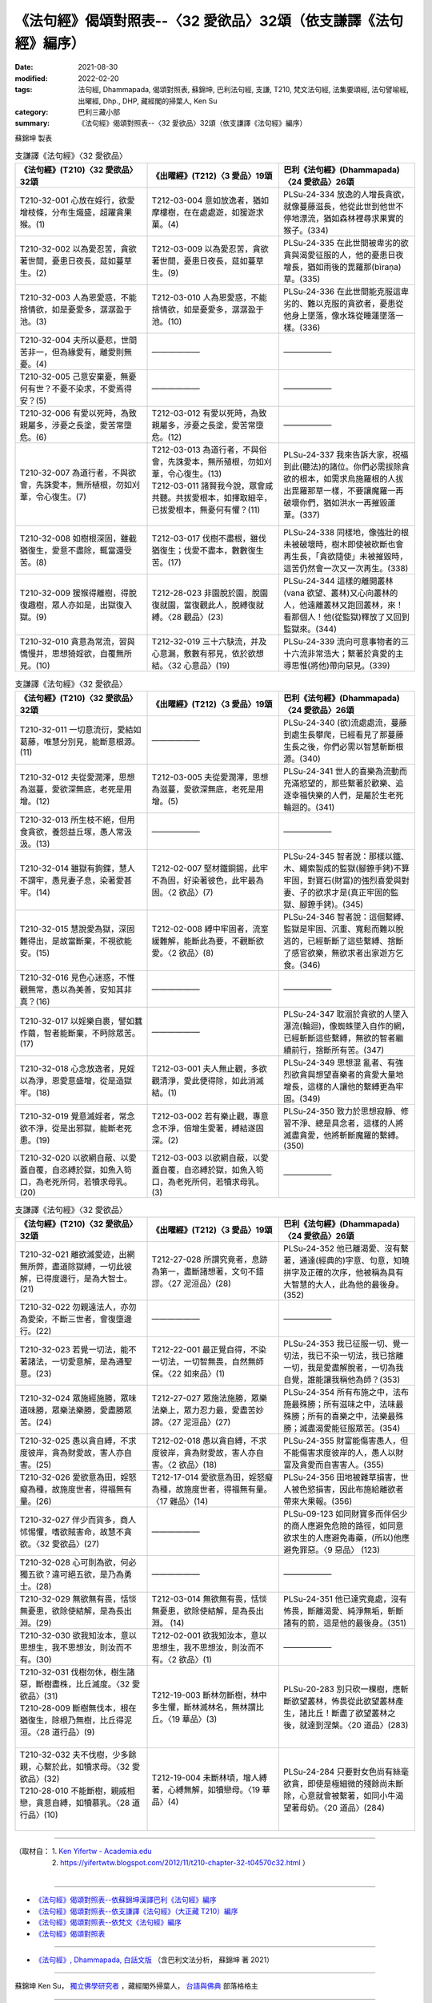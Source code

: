 ===================================================================
《法句經》偈頌對照表--〈32 愛欲品〉32頌（依支謙譯《法句經》編序）
===================================================================

:date: 2021-08-30
:modified: 2022-02-20
:tags: 法句經, Dhammapada, 偈頌對照表, 蘇錦坤, 巴利法句經, 支謙, T210, 梵文法句經, 法集要頌經, 法句譬喻經, 出曜經, Dhp., DHP, 藏經閣的掃葉人, Ken Su
:category: 巴利三藏小部
:summary: 《法句經》偈頌對照表--〈32 愛欲品〉32頌（依支謙譯《法句經》編序）


蘇錦坤 製表

.. list-table:: 支謙譯《法句經》〈32 愛欲品〉
   :widths: 33 33 34
   :header-rows: 1
   :class: remove-gatha-number

   * - 《法句經》(T210)〈32 愛欲品〉32頌
     - 《出曜經》(T212)〈3 愛品〉19頌
     - 巴利《法句經》(Dhammapada)〈24 愛欲品〉26頌

   * - T210-32-001 心放在婬行，欲愛增枝條，分布生熾盛，超躍貪果猴。(1)
     - T212-03-004 意如放逸者，猶如摩樓樹，在在處處遊，如猨遊求菓。(4)
     - PLSu-24-334 放逸的人增長貪欲，就像蔓藤滋長，他從此世到他世不停地漂流，猶如森林裡尋求果實的猴子。(334)

   * - T210-32-002 以為愛忍苦，貪欲著世間，憂患日夜長，莚如蔓草生。(2)
     - T212-03-009 以為愛忍苦，貪欲著世間，憂患日夜長，莚如蔓草生。(9)
     - PLSu-24-335 在此世間被卑劣的欲貪與渴愛征服的人，他的憂患日夜增長，猶如雨後的毘羅那(bīraṇa)草。(335)

   * - T210-32-003 人為恩愛惑，不能捨情欲，如是憂愛多，潺潺盈于池。(3)
     - T212-03-010 人為恩愛惑，不能捨情欲，如是憂愛多，潺潺盈于池。(10)
     - PLSu-24-336 在此世間能克服這卑劣的、難以克服的貪欲者，憂患從他身上墜落，像水珠從睡蓮墜落一樣。(336)

   * - T210-32-004 夫所以憂悲，世間苦非一，但為緣愛有，離愛則無憂。(4)
     - ——————
     - ——————

   * - T210-32-005 己意安棄憂，無憂何有世？不憂不染求，不愛焉得安？(5)
     - ——————
     - ——————

   * - T210-32-006 有愛以死時，為致親屬多，涉憂之長塗，愛苦常墮危。(6)
     - T212-03-012 有愛以死時，為致親屬多，涉憂之長塗，愛苦常墮危。(12)
     - ——————

   * - T210-32-007 為道行者，不與欲會，先誅愛本，無所植根，勿如刈葦，令心復生。(7)
     - | T212-03-013 為道行者，不與俗會，先誅愛本，無所殖根，勿如刈葦，令心復生。(13)
       | T212-03-011 諸賢我今說，眾會咸共聽。共拔愛根本，如擇取細辛，已拔愛根本，無憂何有懼？(11)
       | 

     - PLSu-24-337 我來告訴大家，祝福到此(聽法)的諸位。你們必需拔除貪欲的根本，如需求烏施羅根的人拔出毘羅那草一樣，不要讓魔羅一再破壞你們，猶如洪水一再摧毀蘆葦。(337)

   * - T210-32-008 如樹根深固，雖截猶復生，愛意不盡除，輒當還受苦。(8)
     - T212-03-017 伐樹不盡根，雖伐猶復生；伐愛不盡本，數數復生苦。(17)
     - PLSu-24-338 同樣地，像強壯的根未被破壞時，樹木即使被砍斷也會再生長，「貪欲隨使」未被摧毀時，這苦仍然會一次又一次再生。(338)

   * - T210-32-009 猨猴得離樹，得脫復趣樹，眾人亦如是，出獄復入獄。(9)
     - T212-28-023 非園脫於園，脫園復就園，當復觀此人，脫縛復就縛。〈28 觀品〉(23)
     - PLSu-24-344 這樣的離開叢林(vana 欲望、叢林)又心向叢林的人，他遠離叢林又跑回叢林，來！看那個人！他(從監獄)釋放了又回到監獄來。(344)

   * - T210-32-010 貪意為常流，習與憍慢并，思想猗婬欲，自覆無所見。(10)
     - T212-32-019 三十六駃流，并及心意漏，敷數有邪見，依於欲想結。〈32 心意品〉(19)
     - PLSu-24-339 流向可意事物者的三十六流非常浩大；繫著於貪愛的主導思惟(將他)帶向惡見。(339)

.. list-table:: 支謙譯《法句經》〈32 愛欲品〉
   :widths: 33 33 34
   :header-rows: 1
   :class: remove-gatha-number

   * - 《法句經》(T210)〈32 愛欲品〉32頌
     - 《出曜經》(T212)〈3 愛品〉19頌
     - 巴利《法句經》(Dhammapada)〈24 愛欲品〉26頌

   * - T210-32-011 一切意流衍，愛結如葛藤，唯慧分別見，能斷意根源。(11)
     - ——————
     - PLSu-24-340 (欲)流處處流，蔓藤到處生長攀爬，已經看見了那蔓藤生長之後，你們必需以智慧斬斷根源。(340)

   * - T210-32-012 夫從愛潤澤，思想為滋蔓，愛欲深無底，老死是用增。(12)
     - T212-03-005 夫從愛潤澤，思想為滋蔓，愛欲深無底，老死是用增。(5)
     - PLSu-24-341 世人的喜樂為流動而充滿慾望的，那些繫著於歡樂、追逐幸福快樂的人們，是屬於生老死輪迴的。(341)

   * - T210-32-013 所生枝不絕，但用食貪欲，養怨益丘塜，愚人常汲汲。(13)
     - ——————
     - ——————

   * - T210-32-014 雖獄有鉤鍱，慧人不謂牢，愚見妻子息，染著愛甚牢。(14)
     - T212-02-007 堅材鐵銅錫，此牢不為固，好染著彼色，此牢最為固。〈2 欲品〉(7)
     - PLSu-24-345 智者說：那樣以鐵、木、繩索製成的監獄(腳鐐手銬)不算牢固，對寶石(財富)的強烈喜愛與對妻、子的欲求才是(真正牢固的監獄、腳鐐手銬)。(345)

   * - T210-32-015 慧說愛為獄，深固難得出，是故當斷棄，不視欲能安。(15)
     - T212-02-008 縛中牢固者，流室緩難解，能斷此為要，不觀斷欲愛。〈2 欲品〉(8)
     - PLSu-24-346 智者說：這個繫縛、監獄是牢固、沉重、寬鬆而難以脫逃的，已經斬斷了這些繫縛、捨斷了感官欲樂，無欲求者出家遊方乞食。(346)

   * - T210-32-016 見色心迷惑，不惟觀無常，愚以為美善，安知其非真？(16)
     - ——————
     - ——————

   * - T210-32-017 以婬樂自裹，譬如蠶作繭，智者能斷棄，不眄除眾苦。(17)
     - ——————
     - PLSu-24-347 耽溺於貪欲的人墜入瀑流(輪迴)，像蜘蛛墜入自作的網，已經斬斷這些繫縛，無欲的智者繼續前行，捨斷所有苦。(347)

   * - T210-32-018 心念放逸者，見婬以為淨，恩愛意盛增，從是造獄牢。(18)
     - T212-03-001 夫人無止觀，多欲觀清淨，愛此便得除，如此消滅結。(1)
     - PLSu-24-349 思想混 亂者、有強烈欲貪與想望喜樂者的貪愛大量地增長，這樣的人讓他的繫縛更為牢固。(349)

   * - T210-32-019 覺意滅婬者，常念欲不淨，從是出邪獄，能斷老死患。(19)
     - T212-03-002 若有樂止觀，專意念不淨，倍增生愛著，縛結遂固深。(2)
     - PLSu-24-350 致力於思想寂靜、修習不淨、總是具念者，這樣的人將滅盡貪愛，他將斬斷魔羅的繫縛。(350)

   * - T210-32-020 以欲網自蔽、以愛蓋自覆，自恣縛於獄，如魚入笱口，為老死所伺，若犢求母乳。(20)
     - T212-03-003 以欲網自蔽，以愛蓋自覆，自恣縛於獄，如魚入笱口，為老死所伺，若犢求母乳。(3)
     - ——————

.. list-table:: 支謙譯《法句經》〈32 愛欲品〉
   :widths: 33 33 34
   :header-rows: 1
   :class: remove-gatha-number

   * - 《法句經》(T210)〈32 愛欲品〉32頌
     - 《出曜經》(T212)〈3 愛品〉19頌
     - 巴利《法句經》(Dhammapada)〈24 愛欲品〉26頌

   * - T210-32-021 離欲滅愛迹，出網無所弊，盡道除獄縛，一切此彼解，已得度邊行，是為大智士。(21)
     - T212-27-028 所謂究竟者，息跡為第一，盡斷諸想著，文句不錯謬。〈27 泥洹品〉(28)
     - PLSu-24-352 他已離渴愛、沒有繫著，通達(經典的)字意、句意，知曉拼字及正確的次序，他被稱為具有大智慧的大人，此為他的最後身。(352)

   * - T210-32-022 勿親遠法人，亦勿為愛染，不斷三世者，會復墮邊行。(22)
     - —————— 
     - ——————

   * - T210-32-023 若覺一切法，能不著諸法，一切愛意解，是為通聖意。(23)
     - T212-22-001 最正覺自得，不染一切法，一切智無畏，自然無師保。〈22 如來品〉(1)
     - PLSu-24-353 我已征服一切、覺一切法，我已不染一切法，我已捨離一切，我是愛盡解脫者，一切為我自覺，誰能讓我稱他為師？(353)

   * - T210-32-024 眾施經施勝，眾味道味勝，眾樂法樂勝，愛盡勝眾苦。(24)
     - T212-27-027 眾施法施勝，眾樂法樂上，眾力忍力最，愛盡苦妙諦。〈27 泥洹品〉(27)
     - PLSu-24-354 所有布施之中，法布施最殊勝；所有滋味之中，法味最殊勝；所有的喜樂之中，法樂最殊勝；滅盡渴愛能征服眾苦。(354)

   * - T210-32-025 愚以貪自縛，不求度彼岸，貪為財愛故，害人亦自害。(25)
     - T212-02-018 愚以貪自縛，不求度彼岸，貪為財愛故，害人亦自害。〈2 欲品〉(18)
     - PLSu-24-355 財富能傷害愚人，但不能傷害求度彼岸的人，愚人以財富及貪愛而自害害人。(355)

   * - T210-32-026 愛欲意為田，婬怒癡為種，故施度世者，得福無有量。(26)
     - T212-17-014 愛欲意為田，婬怒癡為種，故施度世者，得福無有量。〈17 雜品〉(14)
     - PLSu-24-356 田地被雜草損害，世人被色慾損害，因此布施給離欲者帶來大果報。(356)

   * - T210-32-027 伴少而貨多，商人怵惕懼，嗜欲賊害命，故慧不貪欲。〈32 愛欲品〉(27)
     - ——————
     - PLSu-09-123 如同財寶多而伴侶少的商人應避免危險的路徑，如同意欲求生的人應避免毒藥，(所以)他應避免罪惡。〈9 惡品〉 (123)

   * - T210-32-028 心可則為欲，何必獨五欲？違可絕五欲，是乃為勇士。(28)
     - ——————
     - ——————

   * - T210-32-029 無欲無有畏，恬惔無憂患，欲除使結解，是為長出淵。(29)
     - T212-03-014 無欲無有畏，恬惔無憂患，欲除使結解，是為長出淵。 (14) 
     - PLSu-24-351 他已達究竟處，沒有怖畏，斷離渴愛、純淨無垢，斬斷諸有的箭，這是他的最後身。(351)

   * - T210-32-030 欲我知汝本，意以思想生，我不思想汝，則汝而不有。(30)
     - T212-02-001 欲我知汝本，意以思想生，我不思想汝，則汝而不有。〈2 欲品〉(1)
     - ——————

   * - | T210-32-031 伐樹勿休，樹生諸惡，斷樹盡株，比丘滅度。〈32 愛欲品〉(31)
       | T210-28-009 斷樹無伐本，根在猶復生，除根乃無樹，比丘得泥洹。〈28 道行品〉(9)
       | 

     - T212-19-003 斷林勿斷樹，林中多生懼，斷林滅林名，無林謂比丘。〈19 華品〉(3)
     - PLSu-20-283 別只砍一棵樹，應斬斷欲望叢林，怖畏從此欲望叢林產生，諸比丘！斷盡了欲望叢林之後，就達到涅槃。〈20 道品〉(283)

   * - | T210-32-032 夫不伐樹，少多餘親，心繫於此，如犢求母。〈32 愛欲品〉(32)
       | T210-28-010 不能斷樹，親戚相戀，貪意自縛，如犢慕乳。〈28 道行品〉(10)
       | 

     - T212-19-004 未斷林頃，增人縛著，心縛無解，如犢戀母。〈19 華品〉(4)
     - PLSu-24-284 只要對女色尚有絲毫欲貪，即使是極細微的殘餘尚未斷除，心意就會被繫著，如同小牛渴望著母奶。〈20 道品〉(284)

------

| （取材自： 1. `Ken Yifertw - Academia.edu <https://www.academia.edu/39828647/T210_%E6%B3%95%E5%8F%A5%E7%B6%93_32_%E6%84%9B%E6%AC%B2%E5%93%81_%E5%B0%8D%E7%85%A7%E8%A1%A8_v_13>`__
| 　　　　　 2. https://yifertwtw.blogspot.com/2012/11/t210-chapter-32-t04570c32.html ）
| 

------

- `《法句經》偈頌對照表--依蘇錦坤漢譯巴利《法句經》編序 <{filename}dhp-correspondence-tables-pali%zh.rst>`_
- `《法句經》偈頌對照表--依支謙譯《法句經》（大正藏 T210）編序 <{filename}dhp-correspondence-tables-t210%zh.rst>`_
- `《法句經》偈頌對照表--依梵文《法句經》編序 <{filename}dhp-correspondence-tables-sanskrit%zh.rst>`_
- `《法句經》偈頌對照表 <{filename}dhp-correspondence-tables%zh.rst>`_

------

- `《法句經》, Dhammapada, 白話文版 <{filename}../dhp-Ken-Yifertw-Su/dhp-Ken-Y-Su%zh.rst>`_ （含巴利文法分析， 蘇錦坤 著 2021）

~~~~~~~~~~~~~~~~~~~~~~~~~~~~~~~~~~

蘇錦坤 Ken Su， `獨立佛學研究者 <https://independent.academia.edu/KenYifertw>`_ ，藏經閣外掃葉人， `台語與佛典 <http://yifertw.blogspot.com/>`_ 部落格格主

------

- `法句經 首頁 <{filename}../dhp%zh.rst>`__

- `Tipiṭaka 南傳大藏經; 巴利大藏經 <{filename}/articles/tipitaka/tipitaka%zh.rst>`__

..
  02-20 add: item no., e.g., (001)
  2022-02-02 rev. remove-gatha-number (add:  :class: remove-gatha-number)
  12-18 add: 取材自
  12-10 finish and post from the chapter 28 to the end (the chapter 39); 12-02 rev. completed this chapter
  2021-08-30 create rst